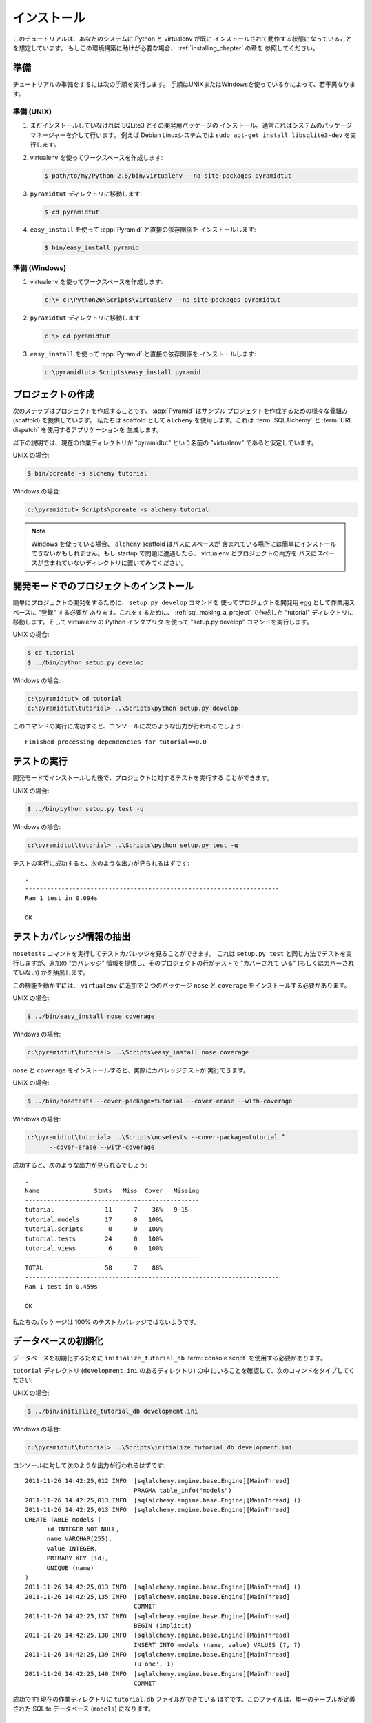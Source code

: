 .. Installation

============
インストール
============

.. This tutorial assumes that Python and virtualenv are already installed
.. and working in your system. If you need help setting this up, you should
.. refer to the chapters on :ref:`installing_chapter`.

このチュートリアルは、あなたのシステムに Python と virtualenv が既に
インストールされて動作する状態になっていることを想定しています。
もしこの環境構築に助けが必要な場合、 :ref:`installing_chapter` の章を
参照してください。


.. Preparation

準備
===========

.. Please take the following steps to prepare for the tutorial.  The
.. steps are slightly different depending on whether you're using UNIX or
.. Windows.

チュートリアルの準備をするには次の手順を実行します。
手順はUNIXまたはWindowsを使っているかによって、若干異なります。


.. Preparation, UNIX

準備 (UNIX)
-----------------

.. #. Install SQLite3 and its development packages if you don't already
..    have them installed.  Usually this is via your system's package
..    manager.  For example, on a Debian Linux system, do ``sudo apt-get
..    install libsqlite3-dev``.

1. まだインストールしていなければ SQLite3 とその開発用パッケージの
   インストール。通常これはシステムのパッケージマネージャーを介して行います。
   例えば Debian Linuxシステムでは ``sudo apt-get install
   libsqlite3-dev`` を実行します。


.. #. Use your Python's virtualenv to make a workspace:

2. virtualenv を使ってワークスペースを作成します:


   .. code-block:: text

      $ path/to/my/Python-2.6/bin/virtualenv --no-site-packages pyramidtut


.. #. Switch to the ``pyramidtut`` directory:

3. ``pyramidtut`` ディレクトリに移動します:


   .. code-block:: text

      $ cd pyramidtut


.. #. Use ``easy_install`` to get :app:`Pyramid` and its direct
..    dependencies installed:

4. ``easy_install`` を使って :app:`Pyramid` と直接の依存関係を
   インストールします:


   .. code-block:: text

      $ bin/easy_install pyramid


.. Preparation, Windows

準備 (Windows)
--------------------

.. #. Use your Python's virtualenv to make a workspace:

1. virtualenv を使ってワークスペースを作成します:


   .. code-block:: text

      c:\> c:\Python26\Scripts\virtualenv --no-site-packages pyramidtut


.. #. Switch to the ``pyramidtut`` directory:

2. ``pyramidtut`` ディレクトリに移動します:


   .. code-block:: text

      c:\> cd pyramidtut


.. #. Use ``easy_install`` to get :app:`Pyramid` and its direct
..    dependencies installed:

3. ``easy_install`` を使って :app:`Pyramid` と直接の依存関係を
   インストールします:


   .. code-block:: text

      c:\pyramidtut> Scripts\easy_install pyramid


.. Making a Project

.. _sql_making_a_project:

プロジェクトの作成
==================

.. Your next step is to create a project.  :app:`Pyramid` supplies a
.. variety of scaffolds to generate sample projects.  We will use the
.. ``alchemy`` scaffold, which generates an application
.. that uses :term:`SQLAlchemy` and :term:`URL dispatch`.

次のステップはプロジェクトを作成することです。 :app:`Pyramid` はサンプル
プロジェクトを作成するための様々な骨組み (scaffold) を提供しています。
私たちは scaffold として ``alchemy`` を使用します。これは
:term:`SQLAlchemy` と :term:`URL dispatch` を使用するアプリケーションを
生成します。


.. The below instructions assume your current working directory is the
.. "virtualenv" named "pyramidtut".

以下の説明では、現在の作業ディレクトリが "pyramidtut" という名前の
"virtualenv" であると仮定しています。


.. On UNIX:

UNIX の場合:


.. code-block:: text

   $ bin/pcreate -s alchemy tutorial


.. On Windows:

Windows の場合:


.. code-block:: text

   c:\pyramidtut> Scripts\pcreate -s alchemy tutorial


.. .. note:: If you are using Windows, the ``alchemy``
..    scaffold may not deal gracefully with installation into a
..    location that contains spaces in the path.  If you experience
..    startup problems, try putting both the virtualenv and the project
..    into directories that do not contain spaces in their paths.

.. note::

   Windows を使っている場合、 ``alchemy`` scaffold はパスにスペースが
   含まれている場所には簡単にインストールできないかもしれません。もし
   startup で問題に遭遇したら、 virtualenv とプロジェクトの両方を
   パスにスペースが含まれていないディレクトリに置いてみてください。


.. Installing the Project in "Development Mode"

開発モードでのプロジェクトのインストール
============================================

.. In order to do development on the project easily, you must "register"
.. the project as a development egg in your workspace using the
.. ``setup.py develop`` command.  In order to do so, cd to the "tutorial"
.. directory you created in :ref:`sql_making_a_project`, and run the
.. "setup.py develop" command using virtualenv Python interpreter.

簡単にプロジェクトの開発をするために、 ``setup.py develop`` コマンドを
使ってプロジェクトを開発用 egg として作業用スペースに "登録" する必要が
あります。これをするために、 :ref:`sql_making_a_project` で作成した
"tutorial" ディレクトリに移動します。そして virtualenv の Python インタプリタ
を使って "setup.py develop" コマンドを実行します。


.. On UNIX:

UNIX の場合:


.. code-block:: text

   $ cd tutorial
   $ ../bin/python setup.py develop


.. On Windows:

Windows の場合:


.. code-block:: text

   c:\pyramidtut> cd tutorial
   c:\pyramidtut\tutorial> ..\Scripts\python setup.py develop


.. Success executing this command will end with a line to the console something
.. like:

このコマンドの実行に成功すると、コンソールに次のような出力が行われるでしょう:


::

   Finished processing dependencies for tutorial==0.0


.. Running the Tests

.. _sql_running_tests:

テストの実行
=================

.. After you've installed the project in development mode, you may run
.. the tests for the project.

開発モードでインストールした後で、プロジェクトに対するテストを実行する
ことができます。


.. On UNIX:

UNIX の場合:


.. code-block:: text

   $ ../bin/python setup.py test -q


.. On Windows:

Windows の場合:


.. code-block:: text

   c:\pyramidtut\tutorial> ..\Scripts\python setup.py test -q


.. For a successful test run, you should see output that ends like this:

テストの実行に成功すると、次のような出力が見られるはずです:


::

  .
  ----------------------------------------------------------------------
  Ran 1 test in 0.094s
 
  OK


.. Exposing Test Coverage Information

テストカバレッジ情報の抽出
==================================

.. You can run the ``nosetests`` command to see test coverage
.. information.  This runs the tests in the same way that ``setup.py
.. test`` does but provides additional "coverage" information, exposing
.. which lines of your project are "covered" (or not covered) by the
.. tests.

``nosetests`` コマンドを実行してテストカバレッジを見ることができます。
これは ``setup.py test`` と同じ方法でテストを実行しますが、追加の
"カバレッジ" 情報を提供し、そのプロジェクトの行がテストで "カバーされて
いる" (もしくはカバーされていない) かを抽出します。


.. To get this functionality working, we'll need to install a couple of
.. other packages into our ``virtualenv``: ``nose`` and ``coverage``:

この機能を動かすには、 ``virtualenv`` に追加で 2 つのパッケージ
``nose`` と ``coverage`` をインストールする必要があります。


.. On UNIX:

UNIX の場合:


.. code-block:: text

   $ ../bin/easy_install nose coverage


.. On Windows:

Windows の場合:


.. code-block:: text

   c:\pyramidtut\tutorial> ..\Scripts\easy_install nose coverage


.. Once ``nose`` and ``coverage`` are installed, we can actually run the
.. coverage tests.

``nose`` と ``coverage`` をインストールすると、実際にカバレッジテストが
実行できます。


.. On UNIX:

UNIX の場合:


.. code-block:: text

   $ ../bin/nosetests --cover-package=tutorial --cover-erase --with-coverage


.. On Windows:

Windows の場合:


.. code-block:: text

   c:\pyramidtut\tutorial> ..\Scripts\nosetests --cover-package=tutorial ^
         --cover-erase --with-coverage


.. If successful, you will see output something like this:

成功すると、次のような出力が見られるでしょう:


::

  .
  Name               Stmts   Miss  Cover   Missing
  ------------------------------------------------
  tutorial              11      7    36%   9-15
  tutorial.models       17      0   100%   
  tutorial.scripts       0      0   100%   
  tutorial.tests        24      0   100%   
  tutorial.views         6      0   100%   
  ------------------------------------------------
  TOTAL                 58      7    88%   
  ----------------------------------------------------------------------
  Ran 1 test in 0.459s

  OK


.. Looks like our package doesn't quite have 100% test coverage.

私たちのパッケージは 100% のテストカバレッジではないようです。


.. Initializing the Database

データベースの初期化
=========================

.. We need to use the ``initialize_tutorial_db`` :term:`console
.. script` to initialize our database.

データベースを初期化するために ``initialize_tutorial_db``
:term:`console script` を使用する必要があります。


.. Type the following command, make sure you are still in the ``tutorial``
.. directory (the directory with a ``development.ini`` in it):

``tutorial`` ディレクトリ (``development.ini`` のあるディレクトリ) の中
にいることを確認して、次のコマンドをタイプしてください:


.. On UNIX:

UNIX の場合:


.. code-block:: text

   $ ../bin/initialize_tutorial_db development.ini


.. On Windows:

Windows の場合:


.. code-block:: text

   c:\pyramidtut\tutorial> ..\Scripts\initialize_tutorial_db development.ini


.. The output to your console should be something like this:

コンソールに対して次のような出力が行われるはずです:


::

  2011-11-26 14:42:25,012 INFO  [sqlalchemy.engine.base.Engine][MainThread] 
                                PRAGMA table_info("models")
  2011-11-26 14:42:25,013 INFO  [sqlalchemy.engine.base.Engine][MainThread] ()
  2011-11-26 14:42:25,013 INFO  [sqlalchemy.engine.base.Engine][MainThread] 
  CREATE TABLE models (
  	id INTEGER NOT NULL, 
  	name VARCHAR(255), 
  	value INTEGER, 
  	PRIMARY KEY (id), 
  	UNIQUE (name)
  )
  2011-11-26 14:42:25,013 INFO  [sqlalchemy.engine.base.Engine][MainThread] ()
  2011-11-26 14:42:25,135 INFO  [sqlalchemy.engine.base.Engine][MainThread] 
                                COMMIT
  2011-11-26 14:42:25,137 INFO  [sqlalchemy.engine.base.Engine][MainThread] 
                                BEGIN (implicit)
  2011-11-26 14:42:25,138 INFO  [sqlalchemy.engine.base.Engine][MainThread] 
                                INSERT INTO models (name, value) VALUES (?, ?)
  2011-11-26 14:42:25,139 INFO  [sqlalchemy.engine.base.Engine][MainThread] 
                                (u'one', 1)
  2011-11-26 14:42:25,140 INFO  [sqlalchemy.engine.base.Engine][MainThread] 
                                COMMIT


.. Success!  You should now have a ``tutorial.db`` file in your current working
.. directory.  This will be a SQLite database with a single table defined in it
.. (``models``).

成功です! 現在の作業ディレクトリに ``tutorial.db`` ファイルができている
はずです。このファイルは、単一のテーブルが定義された SQLite データベース
(``models``) になります。


.. Starting the Application

.. _wiki2-start-the-application:

アプリケーションの起動
==========================

.. Start the application.

アプリケーションを起動します。


.. On UNIX:

UNIX の場合:


.. code-block:: text

   $ ../bin/pserve development.ini --reload


.. On Windows:

Windows の場合:


.. code-block:: text

   c:\pyramidtut\tutorial> ..\Scripts\pserve development.ini --reload


.. If successful, you will see something like this on your console:

成功すると、コンソールに次のような出力が見られるでしょう:


::

  Starting subprocess with file monitor
  Starting server in PID 8966.
  Starting HTTP server on http://0.0.0.0:6543


.. This means the server is ready to accept requests.

これは、サーバーがリクエストを受け付ける準備ができていることを意味します。


.. At this point, when you visit ``http://localhost:6543/`` in your web browser,
.. you will see the generated application's default page.

この時点で、ウェブブラウザで ``http://localhost:6543/`` を開くと、
生成されたアプリケーションのデフォルトページが表示されるでしょう。


.. One thing you'll notice is the "debug toolbar" icon on right hand side of the
.. page.  You can read more about the purpose of the icon at
.. :ref:`debug_toolbar`.  It allows you to get information about your
.. application while you develop.

ページの右側に "デバッグツールバー" アイコンがあるのに気が付くと思います。
アイコンの用途について詳しいことは :ref:`debug_toolbar` で読むことができます。
それは開発中にアプリケーションに関する情報を取得することができます。


.. Decisions the ``alchemy`` Scaffold Has Made For You

``alchemy`` scaffold が決めてくれること
=================================================================

.. Creating a project using the ``alchemy`` scaffold makes
.. the following assumptions:

``alchemy`` scaffold を使ってプロジェクトを作成すると、次のことが仮定されます:


.. - you are willing to use :term:`SQLAlchemy` as a database access tool

- データベースアクセスツールとして :term:`SQLAlchemy` を使用する


.. - you are willing to use :term:`url dispatch` to map URLs to code.

- URLからコードへのマッピング方法に :term:`url dispatch` を使用する


.. .. note::

..    :app:`Pyramid` supports any persistent storage mechanism (e.g. object
..    database or filesystem files, etc).  It also supports an additional
..    mechanism to map URLs to code (:term:`traversal`).  However, for the
..    purposes of this tutorial, we'll only be using url dispatch and
..    SQLAlchemy.

.. note::

   :app:`Pyramid` は任意の永続化ストレージ機構をサポートしています
   (例えば、オブジェクトデータベースやファイルシステムなど)。
   また、URLからコードへのマッピングを行う追加の方法もサポートします
   (:term:`traversal`)。 しかし、このチュートリアルの用途には
   url dispatch と SQLAlchemy だけを使用します。
